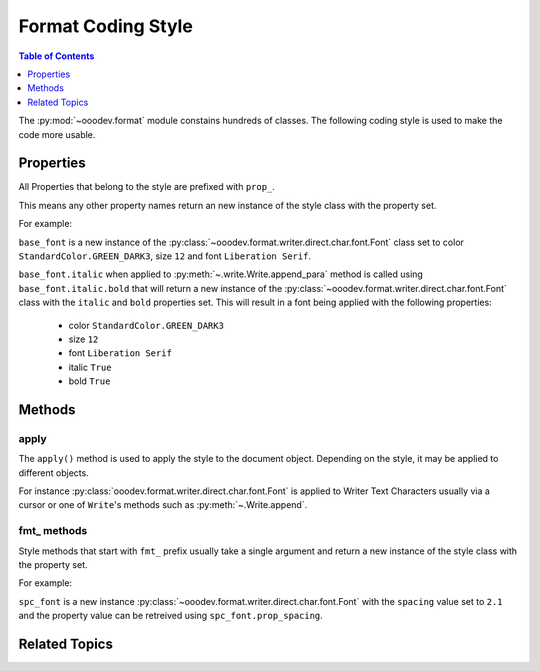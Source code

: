 .. _help_format_coding_style:

Format Coding Style
===================

.. contents:: Table of Contents
    :local:
    :backlinks: none
    :depth: 1

The :py:mod:`~ooodev.format` module constains hundreds of classes.
The following coding style is used to make the code more usable.

Properties
----------

All Properties that belong to the style are prefixed with ``prop_``.

This means any other property names return an new instance of the style class with the property set.

For example:

``base_font`` is a new instance of the :py:class:`~ooodev.format.writer.direct.char.font.Font` class set to color ``StandardColor.GREEN_DARK3``, size ``12`` and font ``Liberation Serif``.

``base_font.italic`` when applied to :py:meth:`~.write.Write.append_para` method  is called using ``base_font.italic.bold``
that will return a new instance of the :py:class:`~ooodev.format.writer.direct.char.font.Font` class with the ``italic`` and ``bold`` properties set.
This will result in a font being applied with the following properties:

    * color ``StandardColor.GREEN_DARK3``
    * size ``12``
    * font ``Liberation Serif``
    * italic ``True``
    * bold ``True``

.. tabs::

    .. code-tab:: python
        :emphasize-lines: 6

        from ooodev.format.writer.direct.char.font import Font
        from ooodev.utils.color import StandardColor
        # ... other code

        base_font = Font(color=StandardColor.GREEN_DARK3, size=12, name="Liberation Serif")
        Write.append_para(cursor=cursor, text="Hello World!", styles=[base_font.italic.bold])

    .. only:: html

        .. cssclass:: tab-none

            .. group-tab:: None

Methods
-------

apply
+++++

The ``apply()`` method is used to apply the style to the document object.
Depending on the style, it may be applied to different objects.

For instance :py:class:`ooodev.format.writer.direct.char.font.Font` is applied to Writer Text Characters usually via a cursor or
one of ``Write``'s methods such as :py:meth:`~.Write.append`.

fmt\_ methods
+++++++++++++

Style methods that start with ``fmt_`` prefix usually take a single argument and return a new instance of the style class with the property set.

For example:

``spc_font`` is a new instance :py:class:`~ooodev.format.writer.direct.char.font.Font` with the ``spacing`` value set to ``2.1``
and the property value can be retreived using ``spc_font.prop_spacing``.

.. tabs::

    .. code-tab:: python
        :emphasize-lines: 6

        from ooodev.format.writer.direct.char.font import Font
        from ooodev.utils.color import StandardColor
        # ... other code

        base_font = Font(color=StandardColor.GREEN_DARK3, size=12, name="Liberation Serif")
        spc_font = base_font.fmt_spacing(2.1)
        Write.append_para(cursor=cursor, text="Hello World!", styles=[spc_font])

    .. only:: html

        .. cssclass:: tab-none

            .. group-tab:: None

Related Topics
--------------

.. seealso::

    .. cssclass:: ul-list

        - :ref:`help_format_format_kinds`
        - :ref:`help_writer_format_direct_char_font`

